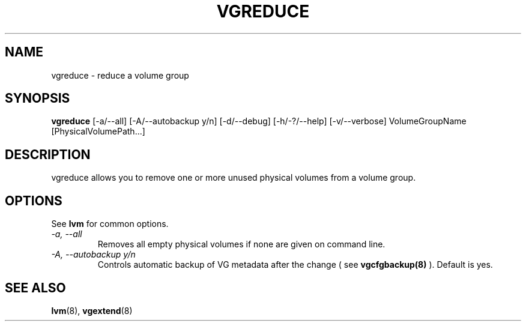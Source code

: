 .TH VGREDUCE 8 "LVM TOOLS" "Sistina Software UK" \" -*- nroff -*-
.SH NAME
vgreduce \- reduce a volume group
.SH SYNOPSIS
.B vgreduce
[\-a/\-\-all] [\-A/\-\-autobackup y/n] [\-d/\-\-debug] [\-h/\-?/\-\-help]
[\-v/\-\-verbose] VolumeGroupName
[PhysicalVolumePath...]
.SH DESCRIPTION
vgreduce allows you to remove one or more unused physical volumes
from a volume group.
.SH OPTIONS
See \fBlvm\fP for common options.
.TP
.I \-a, \-\-all
Removes all empty physical volumes if none are given on command line.
.TP
.I \-A, \-\-autobackup y/n
Controls automatic backup of VG metadata after the change ( see
.B vgcfgbackup(8)
). Default is yes.
.SH SEE ALSO
.BR lvm (8), 
.BR vgextend (8)
